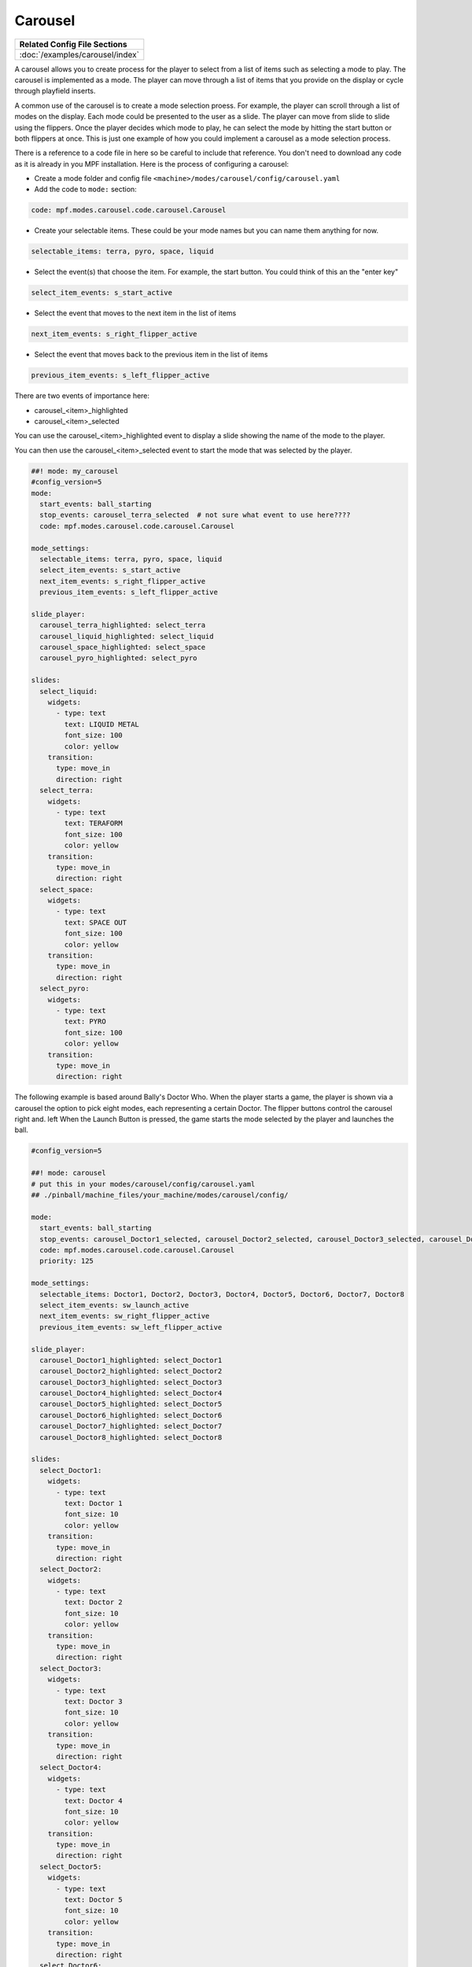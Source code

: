 Carousel
============

+------------------------------------------------------------------------------+
| Related Config File Sections                                                 |
+==============================================================================+
| :doc:`/examples/carousel/index`                                              |
+------------------------------------------------------------------------------+

.. versionchanged:: 0.33

.. contents::
   :local:

A carousel allows you to create process for the player to select from a list of items such as selecting a mode to play.  The carousel is implemented as a mode.  The player can move through a list of items that you provide on the display or cycle through playfield inserts.

A common use of the carousel is to create a mode selection proess.  For example, the player can scroll through a list of modes on the display.  Each mode could be presented to the user as a slide.  The player can move from slide to slide using the flippers.  Once the player decides which mode to play, he can select the mode by hitting the start button or both flippers at once.  This is just one example of how you could implement a carousel as a mode selection process.

There is a reference to a code file in here so be careful to include that reference.  You don't need to download any code as it is already in you MPF installation.  Here is the process of configuring a carousel:

* Create a mode folder and config file ``<machine>/modes/carousel/config/carousel.yaml``
* Add the code to ``mode:`` section:

.. code-block:: yaml

    code: mpf.modes.carousel.code.carousel.Carousel

* Create your selectable items.  These could be your mode names but you can name them anything for now.

.. code-block:: yaml

   selectable_items: terra, pyro, space, liquid

* Select the event(s) that choose the item.  For example, the start button. You could think of this an the "enter key"

.. code-block:: yaml

   select_item_events: s_start_active

* Select the event that moves to the next item in the list of items

.. code-block:: yaml

  next_item_events: s_right_flipper_active

* Select the event that moves back to the previous item in the list of items

.. code-block:: yaml

   previous_item_events: s_left_flipper_active


There are two events of importance here:

* carousel_<item>_highlighted
* carousel_<item>_selected

You can use the carousel_<item>_highlighted event to display a slide showing the name of the mode to the player.

You can then use the carousel_<item>_selected event to start the mode that was selected by the player.

.. code-block:: mpf-config

  ##! mode: my_carousel
  #config_version=5
  mode:
    start_events: ball_starting
    stop_events: carousel_terra_selected  # not sure what event to use here????
    code: mpf.modes.carousel.code.carousel.Carousel

  mode_settings:
    selectable_items: terra, pyro, space, liquid
    select_item_events: s_start_active
    next_item_events: s_right_flipper_active
    previous_item_events: s_left_flipper_active

  slide_player:
    carousel_terra_highlighted: select_terra
    carousel_liquid_highlighted: select_liquid
    carousel_space_highlighted: select_space
    carousel_pyro_highlighted: select_pyro

  slides:
    select_liquid:
      widgets:
        - type: text
          text: LIQUID METAL
          font_size: 100
          color: yellow
      transition:
        type: move_in
        direction: right
    select_terra:
      widgets:
        - type: text
          text: TERAFORM
          font_size: 100
          color: yellow
      transition:
        type: move_in
        direction: right
    select_space:
      widgets:
        - type: text
          text: SPACE OUT
          font_size: 100
          color: yellow
      transition:
        type: move_in
        direction: right
    select_pyro:
      widgets:
        - type: text
          text: PYRO
          font_size: 100
          color: yellow
      transition:
        type: move_in
        direction: right
        
The following example is based around Bally's Doctor Who.  When the player starts a game, the player is shown via a carousel the option to pick eight modes, each representing a certain Doctor.  The flipper buttons control the carousel right and. left When the Launch Button is pressed, the game starts the mode selected by the player and launches the ball.

.. code-block:: mpf-config

    #config_version=5
    
    ##! mode: carousel
    # put this in your modes/carousel/config/carousel.yaml
    ## ./pinball/machine_files/your_machine/modes/carousel/config/

    mode:
      start_events: ball_starting
      stop_events: carousel_Doctor1_selected, carousel_Doctor2_selected, carousel_Doctor3_selected, carousel_Doctor4_selected, carousel_Doctor5_selected, carousel_Doctor6_selected, carousel_Doctor7_selected, carousel_Doctor8_selected
      code: mpf.modes.carousel.code.carousel.Carousel
      priority: 125

    mode_settings:
      selectable_items: Doctor1, Doctor2, Doctor3, Doctor4, Doctor5, Doctor6, Doctor7, Doctor8
      select_item_events: sw_launch_active
      next_item_events: sw_right_flipper_active
      previous_item_events: sw_left_flipper_active

    slide_player:
      carousel_Doctor1_highlighted: select_Doctor1
      carousel_Doctor2_highlighted: select_Doctor2
      carousel_Doctor3_highlighted: select_Doctor3
      carousel_Doctor4_highlighted: select_Doctor4
      carousel_Doctor5_highlighted: select_Doctor5
      carousel_Doctor6_highlighted: select_Doctor6
      carousel_Doctor7_highlighted: select_Doctor7
      carousel_Doctor8_highlighted: select_Doctor8

    slides:
      select_Doctor1:
        widgets:
          - type: text
            text: Doctor 1
            font_size: 10
            color: yellow
        transition:
          type: move_in
          direction: right
      select_Doctor2:
        widgets:
          - type: text
            text: Doctor 2
            font_size: 10
            color: yellow
        transition:
          type: move_in
          direction: right
      select_Doctor3:
        widgets:
          - type: text
            text: Doctor 3
            font_size: 10
            color: yellow
        transition:
          type: move_in
          direction: right
      select_Doctor4:
        widgets:
          - type: text
            text: Doctor 4
            font_size: 10
            color: yellow
        transition:
          type: move_in
          direction: right
      select_Doctor5:
        widgets:
          - type: text
            text: Doctor 5
            font_size: 10
            color: yellow
        transition:
          type: move_in
          direction: right
      select_Doctor6:
        widgets:
          - type: text
            text: Doctor 6
            font_size: 10
            color: yellow
        transition:
          type: move_in
          direction: right
      select_Doctor7:
        widgets:
          - type: text
            text: Doctor 7
            font_size: 10
            color: yellow
        transition:
          type: move_in
          direction: right
      select_Doctor8:
        widgets:
          - type: text
            text: Doctor 8
            font_size: 10
            color: yellow
        transition:
          type: move_in
          direction: right
          
    event_player:
      select_Doctor1: mode_Doctor_1_start
      select_Doctor2: mode_Doctor_2_start
      select_Doctor3: mode_Doctor_3_start
      select_Doctor4: mode_Doctor_4_start
      select_Doctor5: mode_Doctor_5_start
      select_Doctor6: mode_Doctor_6_start
      select_Doctor7: mode_Doctor_7_start
      select_Doctor8: mode_Doctor_8_start
  
Then, each mode that the carousel can start is set up with the following.
  
.. code-block:: mpf-config 

    #config_version=5

    ##Example:  Doctor_1.yaml

    mode:
      start_events: carousel_Doctor1_selected
      stop_events: ball_ended
      priority: 130
  
    ##Then the rest of the mode's code.
  
